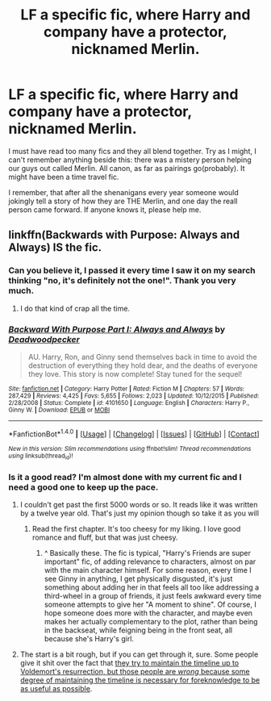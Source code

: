 #+TITLE: LF a specific fic, where Harry and company have a protector, nicknamed Merlin.

* LF a specific fic, where Harry and company have a protector, nicknamed Merlin.
:PROPERTIES:
:Author: heavy__rain
:Score: 5
:DateUnix: 1491948132.0
:DateShort: 2017-Apr-12
:FlairText: Request
:END:
I must have read too many fics and they all blend together. Try as I might, I can't remember anything beside this: there was a mistery person helping our guys out called Merlin. All canon, as far as pairings go(probably). It might have been a time travel fic.

I remember, that after all the shenanigans every year someone would jokingly tell a story of how they are THE Merlin, and one day the realI person came forward. If anyone knows it, please help me.


** linkffn(Backwards with Purpose: Always and Always) IS the fic.
:PROPERTIES:
:Author: yarglethatblargle
:Score: 7
:DateUnix: 1491948522.0
:DateShort: 2017-Apr-12
:END:

*** Can you believe it, I passed it every time I saw it on my search thinking "no, it's definitely not the one!". Thank you very much.
:PROPERTIES:
:Author: heavy__rain
:Score: 3
:DateUnix: 1491948755.0
:DateShort: 2017-Apr-12
:END:

**** I do that kind of crap all the time.
:PROPERTIES:
:Author: yarglethatblargle
:Score: 1
:DateUnix: 1491948787.0
:DateShort: 2017-Apr-12
:END:


*** [[http://www.fanfiction.net/s/4101650/1/][*/Backward With Purpose Part I: Always and Always/*]] by [[https://www.fanfiction.net/u/386600/Deadwoodpecker][/Deadwoodpecker/]]

#+begin_quote
  AU. Harry, Ron, and Ginny send themselves back in time to avoid the destruction of everything they hold dear, and the deaths of everyone they love. This story is now complete! Stay tuned for the sequel!
#+end_quote

^{/Site/: [[http://www.fanfiction.net/][fanfiction.net]] *|* /Category/: Harry Potter *|* /Rated/: Fiction M *|* /Chapters/: 57 *|* /Words/: 287,429 *|* /Reviews/: 4,425 *|* /Favs/: 5,655 *|* /Follows/: 2,023 *|* /Updated/: 10/12/2015 *|* /Published/: 2/28/2008 *|* /Status/: Complete *|* /id/: 4101650 *|* /Language/: English *|* /Characters/: Harry P., Ginny W. *|* /Download/: [[http://www.ff2ebook.com/old/ffn-bot/index.php?id=4101650&source=ff&filetype=epub][EPUB]] or [[http://www.ff2ebook.com/old/ffn-bot/index.php?id=4101650&source=ff&filetype=mobi][MOBI]]}

--------------

*FanfictionBot*^{1.4.0} *|* [[[https://github.com/tusing/reddit-ffn-bot/wiki/Usage][Usage]]] | [[[https://github.com/tusing/reddit-ffn-bot/wiki/Changelog][Changelog]]] | [[[https://github.com/tusing/reddit-ffn-bot/issues/][Issues]]] | [[[https://github.com/tusing/reddit-ffn-bot/][GitHub]]] | [[[https://www.reddit.com/message/compose?to=tusing][Contact]]]

^{/New in this version: Slim recommendations using/ ffnbot!slim! /Thread recommendations using/ linksub(thread_id)!}
:PROPERTIES:
:Author: FanfictionBot
:Score: 1
:DateUnix: 1491948539.0
:DateShort: 2017-Apr-12
:END:


*** Is it a good read? I'm almost done with my current fic and I need a good one to keep up the pace.
:PROPERTIES:
:Score: 1
:DateUnix: 1491956457.0
:DateShort: 2017-Apr-12
:END:

**** I couldn't get past the first 5000 words or so. It reads like it was written by a twelve year old. That's just my opinion though so take it as you will
:PROPERTIES:
:Author: Lepisosteus
:Score: 3
:DateUnix: 1491959888.0
:DateShort: 2017-Apr-12
:END:

***** Read the first chapter. It's too cheesy for my liking. I love good romance and fluff, but that was just cheesy.
:PROPERTIES:
:Score: 1
:DateUnix: 1491960064.0
:DateShort: 2017-Apr-12
:END:

****** ^ Basically these. The fic is typical, "Harry's Friends are super important" fic, of adding relevance to characters, almost on par with the main character himself. For some reason, every time I see Ginny in anything, I get physically disgusted, it's just something about adding her in that feels all too like addressing a third-wheel in a group of friends, it just feels awkward every time someone attempts to give her "A moment to shine". Of course, I hope someone does more with the character, and maybe even makes her actually complementary to the plot, rather than being in the backseat, while feigning being in the front seat, all because she's Harry's girl.
:PROPERTIES:
:Score: 1
:DateUnix: 1491962548.0
:DateShort: 2017-Apr-12
:END:


**** The start is a bit rough, but if you can get through it, sure. Some people give it shit over the fact that [[/spoiler][they try to maintain the timeline up to Voldemort's resurrection, but those people are /wrong/ because some degree of maintaining the timeline is necessary for foreknowledge to be as useful as possible]].
:PROPERTIES:
:Author: yarglethatblargle
:Score: 1
:DateUnix: 1491968286.0
:DateShort: 2017-Apr-12
:END:
